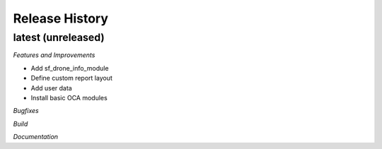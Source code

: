 .. :changelog:

.. Template:

.. 0.0.1 (2016-05-09)
.. ++++++++++++++++++

.. **Features and Improvements**

.. **Bugfixes**

.. **Build**

.. **Documentation**

Release History
---------------

latest (unreleased)
+++++++++++++++++++

*Features and Improvements*

* Add sf_drone_info_module
* Define custom report layout
* Add user data
* Install basic OCA modules

*Bugfixes*

*Build*

*Documentation*
